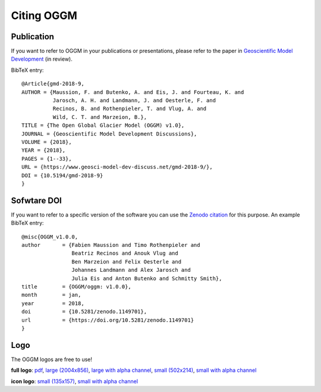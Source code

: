 .. _citing-oggm:

***********
Citing OGGM
***********

Publication
-----------

If you want to refer to OGGM in your publications or presentations, please
refer to the paper in `Geoscientific Model Development`_ (in review).

BibTeX entry::

    @Article{gmd-2018-9,
    AUTHOR = {Maussion, F. and Butenko, A. and Eis, J. and Fourteau, K. and
              Jarosch, A. H. and Landmann, J. and Oesterle, F. and
              Recinos, B. and Rothenpieler, T. and Vlug, A. and
              Wild, C. T. and Marzeion, B.},
    TITLE = {The Open Global Glacier Model (OGGM) v1.0},
    JOURNAL = {Geoscientific Model Development Discussions},
    VOLUME = {2018},
    YEAR = {2018},
    PAGES = {1--33},
    URL = {https://www.geosci-model-dev-discuss.net/gmd-2018-9/},
    DOI = {10.5194/gmd-2018-9}
    }


.. _Geoscientific Model Development: https://www.geosci-model-dev-discuss.net/gmd-2018-9/


Sofwtare DOI
------------

If you want to refer to a specific version of the software you can use
the `Zenodo citation`_ for this purpose. An example BibTeX entry::

    @misc{OGGM_v1.0.0,
    author       = {Fabien Maussion and Timo Rothenpieler and
                    Beatriz Recinos and Anouk Vlug and
                    Ben Marzeion and Felix Oesterle and
                    Johannes Landmann and Alex Jarosch and
                    Julia Eis and Anton Butenko and Schmitty Smith},
    title        = {OGGM/oggm: v1.0.0},
    month        = jan,
    year         = 2018,
    doi          = {10.5281/zenodo.1149701},
    url          = {https://doi.org/10.5281/zenodo.1149701}
    }

.. _Zenodo citation: https://zenodo.org/badge/latestdoi/43965645


Logo
----

The OGGM logos are free to use!

.. image:: _static/logo.png


**full logo**:
`pdf <_static/logos/oggm.pdf>`_,
`large (2004x856) <_static/logos/oggm_l.png>`_,
`large with alpha channel <_static/logos/oggm_l_alpha.png>`_,
`small (502x214) <_static/logos/oggm_s.png>`_,
`small with alpha channel <_static/logos/oggm_s_alpha.png>`_

.. image:: _static/logos/oggm_icon.png

**icon logo**:
`small (135x157) <_static/logos/oggm_icon.png>`_,
`small with alpha channel <_static/logos/oggm_icon_alpha.png>`_
